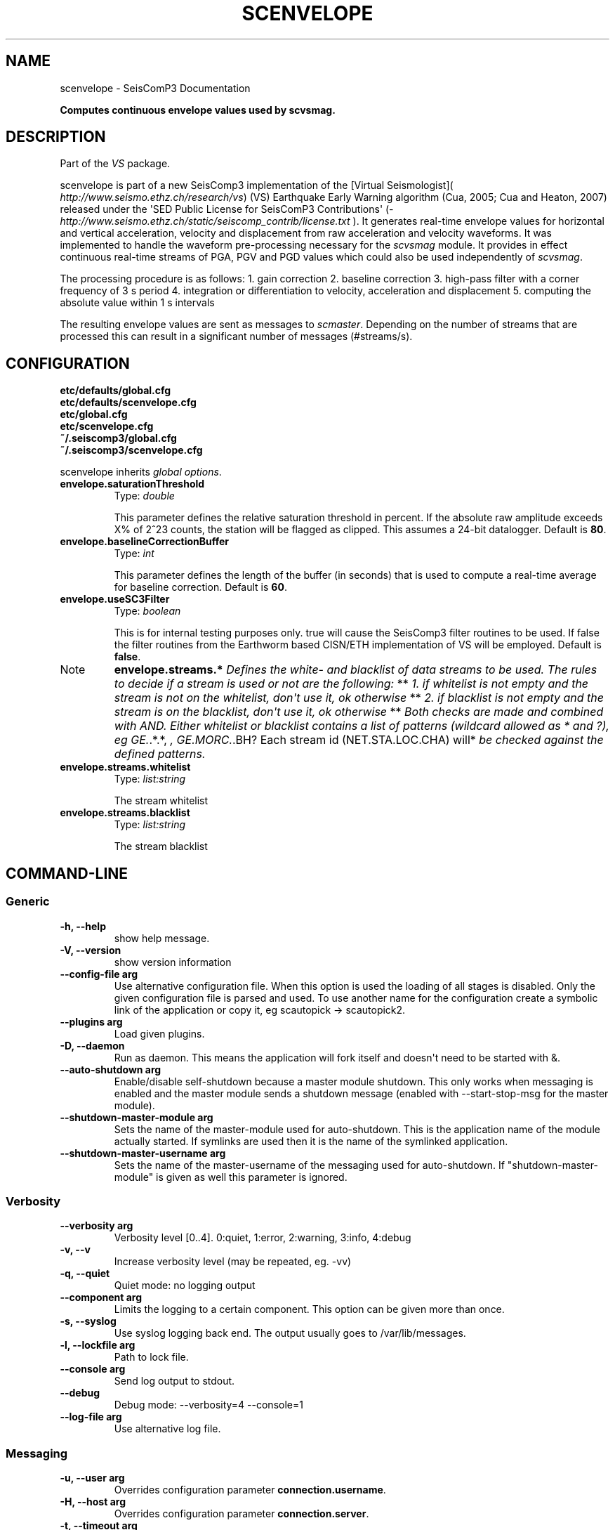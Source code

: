 .TH "SCENVELOPE" "1" "January 24, 2014" "2014.023" "SeisComP3"
.SH NAME
scenvelope \- SeisComP3 Documentation
.
.nr rst2man-indent-level 0
.
.de1 rstReportMargin
\\$1 \\n[an-margin]
level \\n[rst2man-indent-level]
level margin: \\n[rst2man-indent\\n[rst2man-indent-level]]
-
\\n[rst2man-indent0]
\\n[rst2man-indent1]
\\n[rst2man-indent2]
..
.de1 INDENT
.\" .rstReportMargin pre:
. RS \\$1
. nr rst2man-indent\\n[rst2man-indent-level] \\n[an-margin]
. nr rst2man-indent-level +1
.\" .rstReportMargin post:
..
.de UNINDENT
. RE
.\" indent \\n[an-margin]
.\" old: \\n[rst2man-indent\\n[rst2man-indent-level]]
.nr rst2man-indent-level -1
.\" new: \\n[rst2man-indent\\n[rst2man-indent-level]]
.in \\n[rst2man-indent\\n[rst2man-indent-level]]u
..
.\" Man page generated from reStructeredText.
.
.sp
\fBComputes continuous envelope values used by scvsmag.\fP
.SH DESCRIPTION
.sp
Part of the \fIVS\fP package.
.sp
scenvelope is part of a new SeisComp3 implementation of the
[Virtual Seismologist]( \fI\%http://www.seismo.ethz.ch/research/vs\fP) (VS) Earthquake
Early Warning algorithm (Cua, 2005; Cua and Heaton, 2007) released
under the \(aqSED Public License for SeisComP3 Contributions\(aq
(\fI\%http://www.seismo.ethz.ch/static/seiscomp_contrib/license.txt\fP ). It generates
real\-time envelope values for horizontal and vertical acceleration, velocity and
displacement from raw acceleration and velocity waveforms. It was implemented
to handle the waveform pre\-processing necessary for the \fIscvsmag\fP module.
It provides in effect continuous real\-time streams of PGA, PGV and PGD values which
could also be used independently of \fIscvsmag\fP.
.sp
The processing procedure is as follows:
1. gain correction
2. baseline correction
3. high\-pass filter with a corner frequency of 3 s period
4. integration or differentiation to velocity, acceleration and displacement
5. computing the absolute value within 1 s intervals
.sp
The resulting envelope values are sent as messages to \fIscmaster\fP. Depending
on the number of streams that are processed this can result in a significant
number of messages (#streams/s).
.SH CONFIGURATION
.nf
\fBetc/defaults/global.cfg\fP
\fBetc/defaults/scenvelope.cfg\fP
\fBetc/global.cfg\fP
\fBetc/scenvelope.cfg\fP
\fB~/.seiscomp3/global.cfg\fP
\fB~/.seiscomp3/scenvelope.cfg\fP
.fi
.sp
.sp
scenvelope inherits \fIglobal options\fP.
.INDENT 0.0
.TP
.B envelope.saturationThreshold
Type: \fIdouble\fP
.sp
This parameter defines the relative saturation threshold in percent.
If the absolute raw amplitude exceeds X% of 2^23 counts, the
station will be flagged as clipped. This assumes a 24\-bit datalogger.
Default is \fB80\fP.
.UNINDENT
.INDENT 0.0
.TP
.B envelope.baselineCorrectionBuffer
Type: \fIint\fP
.sp
This parameter defines the length of the buffer (in seconds)
that is used to compute a real\-time average for baseline correction.
Default is \fB60\fP.
.UNINDENT
.INDENT 0.0
.TP
.B envelope.useSC3Filter
Type: \fIboolean\fP
.sp
This is for internal testing purposes only. true will cause the
SeisComp3 filter routines to be used. If false the filter routines
from the Earthworm based CISN/ETH implementation of VS will be
employed.
Default is \fBfalse\fP.
.UNINDENT
.IP Note
\fBenvelope.streams.*\fP
\fIDefines the white\- and blacklist of data streams to be used. The\fP
\fIrules to decide if a stream is used or not are the following:\fP
**
\fI1. if whitelist is not empty and the stream is not on the whitelist,\fP
\fIdon\(aqt use it, ok otherwise\fP
**
\fI2. if blacklist is not empty and the stream is on the blacklist,\fP
\fIdon\(aqt use it, ok otherwise\fP
**
\fIBoth checks are made and combined with AND. Either whitelist or\fP
\fIblacklist contains a list of patterns (wildcard allowed as * and ?),\fP
\fIeg GE.\fP.*.*, \fI, GE.MORC.\fP.BH? Each stream id (NET.STA.LOC.CHA) will*
\fIbe checked against the defined patterns.\fP
.RE
.INDENT 0.0
.TP
.B envelope.streams.whitelist
Type: \fIlist:string\fP
.sp
The stream whitelist
.UNINDENT
.INDENT 0.0
.TP
.B envelope.streams.blacklist
Type: \fIlist:string\fP
.sp
The stream blacklist
.UNINDENT
.SH COMMAND-LINE
.SS Generic
.INDENT 0.0
.TP
.B \-h, \-\-help
show help message.
.UNINDENT
.INDENT 0.0
.TP
.B \-V, \-\-version
show version information
.UNINDENT
.INDENT 0.0
.TP
.B \-\-config\-file arg
Use alternative configuration file. When this option is used
the loading of all stages is disabled. Only the given configuration
file is parsed and used. To use another name for the configuration
create a symbolic link of the application or copy it, eg scautopick \-> scautopick2.
.UNINDENT
.INDENT 0.0
.TP
.B \-\-plugins arg
Load given plugins.
.UNINDENT
.INDENT 0.0
.TP
.B \-D, \-\-daemon
Run as daemon. This means the application will fork itself and
doesn\(aqt need to be started with &.
.UNINDENT
.INDENT 0.0
.TP
.B \-\-auto\-shutdown arg
Enable/disable self\-shutdown because a master module shutdown. This only
works when messaging is enabled and the master module sends a shutdown
message (enabled with \-\-start\-stop\-msg for the master module).
.UNINDENT
.INDENT 0.0
.TP
.B \-\-shutdown\-master\-module arg
Sets the name of the master\-module used for auto\-shutdown. This
is the application name of the module actually started. If symlinks
are used then it is the name of the symlinked application.
.UNINDENT
.INDENT 0.0
.TP
.B \-\-shutdown\-master\-username arg
Sets the name of the master\-username of the messaging used for
auto\-shutdown. If "shutdown\-master\-module" is given as well this
parameter is ignored.
.UNINDENT
.SS Verbosity
.INDENT 0.0
.TP
.B \-\-verbosity arg
Verbosity level [0..4]. 0:quiet, 1:error, 2:warning, 3:info, 4:debug
.UNINDENT
.INDENT 0.0
.TP
.B \-v, \-\-v
Increase verbosity level (may be repeated, eg. \-vv)
.UNINDENT
.INDENT 0.0
.TP
.B \-q, \-\-quiet
Quiet mode: no logging output
.UNINDENT
.INDENT 0.0
.TP
.B \-\-component arg
Limits the logging to a certain component. This option can be given more than once.
.UNINDENT
.INDENT 0.0
.TP
.B \-s, \-\-syslog
Use syslog logging back end. The output usually goes to /var/lib/messages.
.UNINDENT
.INDENT 0.0
.TP
.B \-l, \-\-lockfile arg
Path to lock file.
.UNINDENT
.INDENT 0.0
.TP
.B \-\-console arg
Send log output to stdout.
.UNINDENT
.INDENT 0.0
.TP
.B \-\-debug
Debug mode: \-\-verbosity=4 \-\-console=1
.UNINDENT
.INDENT 0.0
.TP
.B \-\-log\-file arg
Use alternative log file.
.UNINDENT
.SS Messaging
.INDENT 0.0
.TP
.B \-u, \-\-user arg
Overrides configuration parameter \fBconnection.username\fP.
.UNINDENT
.INDENT 0.0
.TP
.B \-H, \-\-host arg
Overrides configuration parameter \fBconnection.server\fP.
.UNINDENT
.INDENT 0.0
.TP
.B \-t, \-\-timeout arg
Overrides configuration parameter \fBconnection.timeout\fP.
.UNINDENT
.INDENT 0.0
.TP
.B \-g, \-\-primary\-group arg
Overrides configuration parameter \fBconnection.primaryGroup\fP.
.UNINDENT
.INDENT 0.0
.TP
.B \-S, \-\-subscribe\-group arg
A group to subscribe to. This option can be given more than once.
.UNINDENT
.INDENT 0.0
.TP
.B \-\-encoding arg
Overrides configuration parameter \fBconnection.encoding\fP.
.UNINDENT
.INDENT 0.0
.TP
.B \-\-start\-stop\-msg arg
Sets sending of a start\- and a stop message.
.UNINDENT
.INDENT 0.0
.TP
.B \-\-test
Test mode, no messages are sent
.UNINDENT
.SS Database
.INDENT 0.0
.TP
.B \-\-db\-driver\-list
List all supported database drivers.
.UNINDENT
.INDENT 0.0
.TP
.B \-d, \-\-database arg
The database connection string, format: \fI\%service://user:pwd@host/database\fP.
"service" is the name of the database driver which can be
queried with "\-\-db\-driver\-list".
.UNINDENT
.INDENT 0.0
.TP
.B \-\-config\-module arg
The configmodule to use.
.UNINDENT
.INDENT 0.0
.TP
.B \-\-inventory\-db arg
Load the inventory from the given database or file, format: [\fI\%service://]location\fP
.UNINDENT
.INDENT 0.0
.TP
.B \-\-db\-disable
Do not use the database at all
.UNINDENT
.SS Offline
.INDENT 0.0
.TP
.B \-\-ts arg
Start time of data acquisition time window,
requires also \-\-te.
.UNINDENT
.INDENT 0.0
.TP
.B \-\-te arg
End time of data acquisition time window, requires also
\-\-ts.
.UNINDENT
.SH AUTHOR
Swiss Seismological Service
.SH COPYRIGHT
2014, GFZ Potsdam, gempa GmbH
.\" Generated by docutils manpage writer.
.\" 
.
